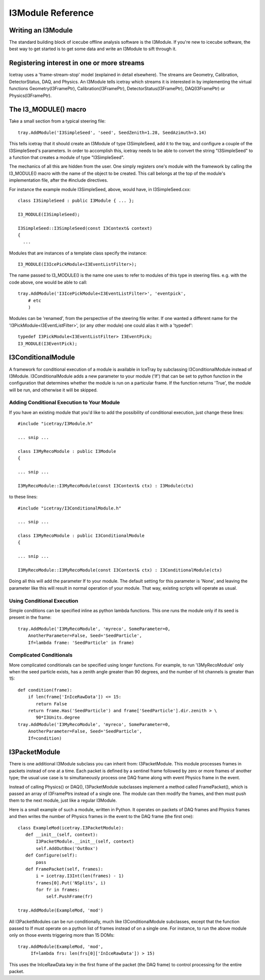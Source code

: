 .. index:: 
   pair: I3Module; C++ Class
.. _I3Module:

.. highlight:: pycon

I3Module Reference
====================


Writing an I3Module
--------------------------
The standard building block of icecube offline analysis software is the I3Module. If you're new to icecube software, the best way to get started is to get some data and write an I3Module to sift through it.

Registering interest in one or more streams
--------------------------------------------

Icetray uses a 'frame-stream-stop' model (explained in detail elsewhere). The streams are Geometry, Calibration, DetectorStatus, DAQ, and Physics. An I3Module tells icetray which streams it is interested in by implementing the virtual functions Geometry(I3FramePtr), Calibration(I3FramePtr), DetectorStatus(I3FramePtr), DAQ(I3FramePtr) or Physics(I3FramePtr).

The I3_MODULE()  macro
-----------------------

Take a small section from a typical steering file::

 tray.AddModule('I3SimpleSeed', 'seed', SeedZenith=1.28, SeedAzimuth=3.14)

This tells icetray that it should create an I3Module of type I3SimpleSeed, add it to the tray, and configure a couple of the I3SimpleSeed's parameters. In order to accomplish this, icetray needs to be able to convert the string "I3SimpleSeed" to a function that creates a module of type "I3SimpleSeed".

The mechanics of all this are hidden from the user. One simply registers one's module with the framework by calling the I3_MODULE() macro with the name of the object to be created. This call belongs at the top of the module's implementation file, after the #include directives.

For instance the example module I3SimpleSeed, above, would have, in I3SimpleSeed.cxx::

 class I3SimpleSeed : public I3Module { ... };

 I3_MODULE(I3SimpleSeed);   
 
 I3SimpleSeed::I3SimpleSeed(const I3Context& context)
 {
   ...

Modules that are instances of a template class specify the instance::

 I3_MODULE(I3IcePickModule<I3EventListFilter>);

The name passed to I3_MODULE() is the name one uses to refer to modules of this type in steering files. e.g. with the code above, one would be able to call::

 tray.AddModule('I3IcePickModule<I3EventListFilter>', 'eventpick',
     # etc
     )

Modules can be 'renamed', from the perspective of the steering file writer. If one wanted a different name for the 'I3PickModule<I3EventListFilter>', (or any other module) one could alias it with a 'typedef'::

 typedef I3PickModule<I3EventListFilter> I3EventPick;
 I3_MODULE(I3EventPick);

I3ConditionalModule
---------------------
A framework for conditional execution of a module is available in IceTray by subclassing I3ConditionalModule instead of I3Module.  I3ConditionalModule adds a new parameter to your module ('If') that can be set to python function in the configuration that determines whether the module is run on a particular frame. If the function returns 'True', the module will be run, and otherwise it will be skipped.

Adding Conditional Execution to Your Module
^^^^^^^^^^^^^^^^^^^^^^^^^^^^^^^^^^^^^^^^^^^^^^

If you have an existing module that you'd like to add the possibility of conditional execution, just change these lines::

 #include "icetray/I3Module.h"
 
 ... snip ...
 
 class I3MyRecoModule : public I3Module
 {
 
 ... snip ...
 
 I3MyRecoModule::I3MyRecoModule(const I3Context& ctx) : I3Module(ctx)

to these lines::

 #include "icetray/I3ConditionalModule.h"
 
 ... snip ...
 
 class I3MyRecoModule : public I3ConditionalModule
 {
 
 ... snip ...
 
 I3MyRecoModule::I3MyRecoModule(const I3Context& ctx) : I3ConditionalModule(ctx)


Doing all this will add the parameter If to your module.  The default setting for this parameter is 'None', and leaving the parameter like this will result in normal operation of your module.  That way, existing scripts will operate as usual.

Using Conditional Execution
^^^^^^^^^^^^^^^^^^^^^^^^^^^^^^^^

Simple conditions can be specified inline as python lambda functions. This one runs the module only if its seed is present in the frame::

 tray.AddModule('I3MyRecoModule', 'myreco', SomeParameter=0,
     AnotherParameter=False, Seed='SeedParticle',
     If=lambda frame: 'SeedParticle' in frame)

Complicated Conditionals
^^^^^^^^^^^^^^^^^^^^^^^^^

More complicated conditionals can be specified using longer functions. For example, to run 'I3MyRecoModule' only when the seed particle exists, has a zenith angle greater than 90 degrees, and the number of hit channels is greater than 15::

 def condition(frame):
     if len(frame['InIceRawData']) <= 15:
        return False
     return frame.Has('SeedParticle') and frame['SeedParticle'].dir.zenith > \
        90*I3Units.degree
 tray.AddModule('I3MyRecoModule', 'myreco', SomeParameter=0,
     AnotherParameter=False, Seed='SeedParticle',
     If=condition)

I3PacketModule
--------------

There is one additional I3Module subclass you can inherit from: I3PacketModule. This module processes frames in packets instead of one at a time. Each packet is defined by a sentinel frame followed by zero or more frames of another type; the usual use case is to simultaneously process one DAQ frame along with event Physics frame in the event.

Instead of calling Physics() or DAQ(), I3PacketModule subclasses implement a method called FramePacket(), which is passed an array of I3FramePtrs instead of a single one. The module can then modify the frames, and then must push them to the next module, just like a regular I3Module.

Here is a small example of such a module, written in Python. It operates on packets of DAQ frames and Physics frames and then writes the number of Physics frames in the event to the DAQ frame (the first one)::

 class ExampleMod(icetray.I3PacketModule):
    def __init__(self, context):
        I3PacketModule.__init__(self, context)
        self.AddOutBox('OutBox')
    def Configure(self):
        pass
    def FramePacket(self, frames):
        i = icetray.I3Int(len(frames) - 1)
        frames[0].Put('NSplits', i)
        for fr in frames:
            self.PushFrame(fr)

 tray.AddModule(ExampleMod, 'mod')

All I3PacketModules can be run conditionally, much like I3ConditionalModule subclasses, except that the function passed to If must operate on a python list of frames instead of on a single one. For instance, to run the above module only on those events triggering more than 15 DOMs::

 tray.AddModule(ExampleMod, 'mod',
      If=lambda frs: len(frs[0]['InIceRawData']) > 15)

This uses the InIceRawData key in the first frame of the packet (the DAQ frame) to control processing for the entire packet.

